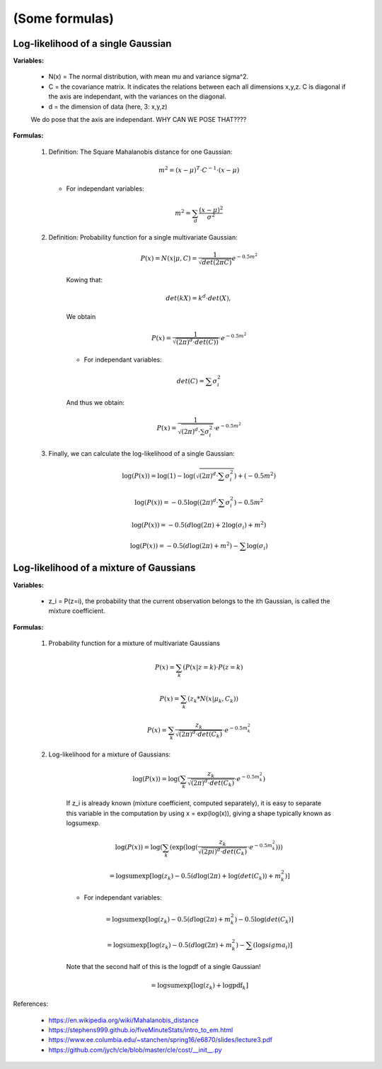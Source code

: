 .. _ref_formulas:

(Some formulas)
===============

Log-likelihood of a single Gaussian
-----------------------------------

**Variables:**

    - N(x) = The normal distribution, with mean mu and variance sigma^2.
    - C = the covariance matrix. It indicates the relations between each all dimensions x,y,z. C is diagonal if the axis are independant, with the variances on the diagonal.
    - d = the dimension of data (here, 3: x,y,z)

    We do pose that the axis are independant. WHY CAN WE POSE THAT????

**Formulas:**

    1.  Definition: The Square Mahalanobis distance for one Gaussian:

        .. math::

            m^2 = (x - \mu)^T \cdot C^{-1} \cdot (x - \mu)

        * For independant variables:

        .. math::

            m^2 = \sum_d \frac{(x - \mu)^2}{\sigma^2}

    2. Definition: Probability function for a single multivariate Gaussian:

        .. math::

            P(x) =  N(x | \mu, C)
                 =  \frac{1}{\sqrt{det(2\pi C)}}{e^{-0.5m^2}}

        Kowing that:

        .. math::

            det(kX) = k^d \cdot det(X),

        We obtain

        .. math::

            P(x) =  \frac{1}{\sqrt{(2\pi)^d \cdot det(C))}} \cdot e^{-0.5m^2}

        * For independant variables:

        .. math::

            det(C) = \sum \sigma_i^2

        And thus we obtain:

        .. math::

            P(x) =  \frac{1}{\sqrt{(2\pi)^d \cdot \sum \sigma_i^2}} \cdot e^{-0.5m^2}


    3. Finally, we can calculate the log-likelihood of a single Gaussian:

        .. math::

            \log(P(x)) = \log(1) - \log(\sqrt{(2\pi)^d \cdot \sum \sigma_i^2}) + (-0.5m^2)

            \log(P(x)) = - 0.5\log((2\pi)^d \cdot \sum \sigma_i^2) - 0.5m^2

            \log(P(x)) = -0.5 (d\log(2\pi) + 2\log(\sigma_i) + m^2)

            \log(P(x)) = -0.5(d\log(2\pi) + m^2) - \sum \log(\sigma_i)

Log-likelihood of a mixture of Gaussians
----------------------------------------

**Variables:**

    - z_i = P(z=i), the probability that the current observation belongs to the ith Gaussian, is called the mixture coefficient.

**Formulas:**

    1. Probability function for a mixture of multivariate Gaussians

        .. math::

            P(x) = \sum_k (P(x | z=k) \cdot P(z=k)

            P(x) = \sum_k (z_k *  N(x | \mu_k, C_k))

            P(x) = \sum_k \frac{z_k}{\sqrt{(2\pi)^d \cdot det(C_k)}} \cdot e^{-0.5m_k^2}

    2. Log-likelihood for a mixture of Gaussians:

        .. math::

            \log(P(x)) = \log(\sum_k\frac{z_k}{\sqrt{(2\pi)^d \cdot det(C_k)}} \cdot e^{-0.5m_k^2})

        If z_i is already known (mixture coefficient, computed separately), it is easy to separate this variable in the computation by using x = exp(log(x)), giving a shape typically known as logsumexp.

        .. math::

           \log(P(x)) = \log(\sum_k(\exp(\log(\frac{z_k}{\sqrt{(2pi)^d \cdot det(C_k)}} \cdot e^{-0.5m_k^2})))

                     = \text{logsumexp}[\log(z_k) - 0.5(d\log(2\pi) + \log(det(C_k)) + m_k^2)]

        * For independant variables:

        .. math::

                    = \text{logsumexp}[\log(z_k) - 0.5(d\log(2\pi) + m_k^2 ) - 0.5\log(det(C_k)]

                    = \text{logsumexp}[\log(z_k) - 0.5( d\log(2\pi) + m_k^2 ) - \sum(\log sigma_i)]

        Note that the second half of this is the logpdf of a single Gaussian!

        .. math::

                    = \text{logsumexp}[\log(z_k) + \text{logpdf}_k]

References:

  - https://en.wikipedia.org/wiki/Mahalanobis_distance
  - https://stephens999.github.io/fiveMinuteStats/intro_to_em.html
  - https://www.ee.columbia.edu/~stanchen/spring16/e6870/slides/lecture3.pdf
  - https://github.com/jych/cle/blob/master/cle/cost/__init__.py

